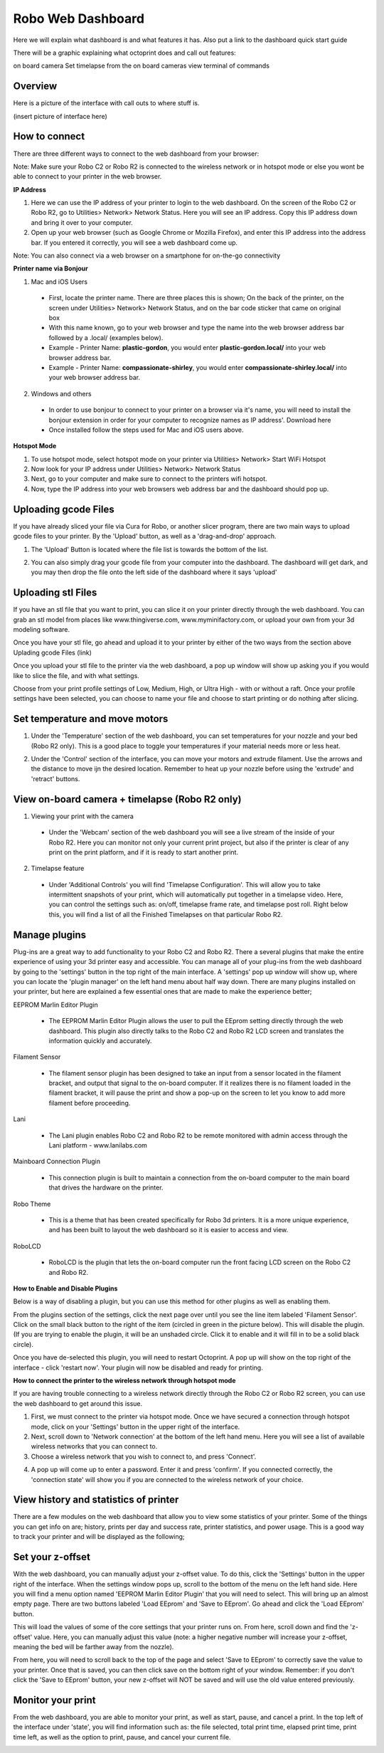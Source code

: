 .. Sphinx RTD theme demo documentation master file, created by
   sphinx-quickstart on Sun Nov  3 11:56:36 2013.
   You can adapt this file completely to your liking, but it should at least
   contain the root `toctree` directive.

=================================================
Robo Web Dashboard
=================================================

Here we will explain what dashboard is and what features it has. Also put a link to the dashboard quick start guide

There will be a graphic explaining what octoprint does and call out features:

on board camera
Set timelapse from the on board cameras
view terminal of commands

Overview
---------------
Here is a picture of the interface with call outs to where stuff is.

(insert picture of interface here)

How to connect
---------------

There are three different ways to connect to the web dashboard from your browser:

Note: Make sure your Robo C2 or Robo R2 is connected to the wireless network or in hotspot mode or else you wont be able to connect to your printer in the web browser.

**IP Address**

1. Here we can use the IP address of your printer to login to the web dashboard. On the screen of the Robo C2 or Robo R2, go to Utilities> Network> Network Status. Here you will see an IP address. Copy this IP address down and bring it over to your computer.

2. Open up your web browser (such as Google Chrome or Mozilla Firefox), and enter this IP address into the address bar. If you entered it correctly, you will see a web dashboard come up.

.. image:: images/ip-name.PNG
   :alt: IP Name
   :align: center

Note: You can also connect via a web browser on a smartphone for on-the-go connectivity

**Printer name via Bonjour**

1. Mac and iOS Users
 * First, locate the printer name. There are three places this is shown; On the back of the printer, on the screen under Utilities> Network> Network Status, and on the bar code sticker that came on original box
 * With this name known, go to your web browser and type the name into the web browser address bar followed by a .local/  (examples below).
 * Example - Printer Name: **plastic-gordon**, you would enter **plastic-gordon.local/** into your web browser address bar.
 * Example - Printer Name: **compassionate-shirley**, you would enter **compassionate-shirley.local/** into your web browser address bar.

.. image:: images/bonjour-name.PNG
   :alt: Bonjour Name
   :align: center

2. Windows and others

 * In order to use bonjour to connect to your printer on a browser via it's name, you will need to install the bonjour extension in order for your computer to recognize names as IP address'. Download here
 * Once installed follow the steps used for Mac and iOS users above.

**Hotspot Mode**

1. To use hotspot mode, select hotspot mode on your printer via Utilities> Network> Start WiFi Hotspot
2. Now look for your IP address under Utilities> Network> Network Status
3. Next, go to your computer and make sure to connect to the printers wifi hotspot.
4. Now, type the IP address into your web browsers web address bar and the dashboard should pop up.

Uploading gcode Files
---------------

If you have already sliced your file via Cura for Robo, or another slicer program, there are two main ways to upload gcode files to your printer. By the 'Upload' button, as well as a 'drag-and-drop' approach.

1. The 'Upload' Button is located where the file list is towards the bottom of the list.

.. image:: images/upload-file-button.PNG
   :alt: Upload File Button
   :align: center

2. You can also simply drag your gcode file from your computer into the dashboard. The dashboard will get dark, and you may then drop the file onto the left side of the dashboard where it says 'upload'

.. image:: images/upload-file-drag.PNG
   :alt: Upload File
   :align: center

Uploading stl Files
---------------

If you have an stl file that you want to print, you can slice it on your printer directly through the web dashboard. You can grab an stl model from places like www.thingiverse.com, www.myminifactory.com, or upload your own from your 3d modeling software.

Once you have your stl file, go ahead and upload it to your printer by either of the two ways from the section above Uplading gcode Files (link)

Once you upload your stl file to the printer via the web dashboard, a pop up window will show up asking you if you would like to slice the file, and with what settings.

.. image:: images/stl-slicing.PNG
   :alt: Upload File
   :align: center

Choose from your print profile settings of Low, Medium, High, or Ultra High - with or without a raft. Once your profile settings have been selected, you can choose to name your file and choose to start printing or do nothing after slicing.

.. image:: images/slicing-dropdown.png
   :alt: Upload File
   :align: center

Set temperature and move motors
---------------
1. Under the 'Temperature' section of the web dashboard, you can set temperatures for your nozzle and your bed (Robo R2 only). This is a good place to toggle your temperatures if your material needs more or less heat.

.. image:: images/temp-control.PNG
   :alt: Upload File
   :align: center

2. Under the 'Control' section of the interface, you can move your motors and extrude filament. Use the arrows and the distance to move ijn the desired location. Remember to heat up your nozzle before using the 'extrude' and 'retract' buttons.

.. image:: images/controls.PNG
   :alt: Upload File
   :align: center

View on-board camera + timelapse (Robo R2 only)
---------------

1. Viewing your print with the camera
 * Under the 'Webcam' section of the web dashboard you will see a live stream of the inside of your Robo R2. Here you can monitor not only your current print project, but also if the printer is clear of any print on the print platform, and if it is ready to start another print.

.. image:: images/webcam2.PNG
   :alt: Webcam
   :align: center

2. Timelapse feature
 * Under 'Additional Controls' you will find 'Timelapse Configuration'. This will allow you to take intermittent snapshots of your print, which will automatically put together in a timelapse video. Here, you can control the settings such as: on/off, timelapse frame rate, and timelapse post roll. Right below this, you will find a list of all the Finished Timelapses on that particular Robo R2.

.. image:: images/timelapse-control.PNG
   :alt: Timelapse Controls
   :align: center

Manage plugins
---------------

Plug-ins are a great way to add functionality to your Robo C2 and Robo R2. There a several plugins that make the entire experience of using your 3d printer easy and accessible. You can manage all of your plug-ins from the web dashboard by going to the 'settings' button in the top right of the main interface. A 'settings' pop up window will show up, where you can locate the 'plugin manager' on the left hand menu about half way down. There are many plugins installed on your printer, but here are explained a few essential ones that are made to make the experience better;

EEPROM Marlin Editor Plugin

 * The EEPROM Marlin Editor Plugin allows the user to pull the EEprom setting directly through the web dashboard. This plugin also directly talks to the Robo C2 and Robo R2 LCD screen and translates the information quickly and accurately.

Filament Sensor

 * The filament sensor plugin has been designed to take an input from a sensor located in the filament bracket, and output that signal to the on-board computer. If it realizes there is no filament loaded in the filament bracket, it will pause the print and show a pop-up on the screen to let you know to add more filament before proceeding.

Lani

 * The Lani plugin enables Robo C2 and Robo R2 to be remote monitored with admin access through the Lani platform - www.lanilabs.com

Mainboard Connection Plugin

 * This connection plugin is built to maintain a connection from the on-board computer to the main board that drives the hardware on the printer.

Robo Theme

 * This is a theme that has been created specifically for Robo 3d printers. It is a more unique experience, and has been built to layout the web dashboard so it is easier to access and view.

RoboLCD

 * RoboLCD is the plugin that lets the on-board computer run the front facing LCD screen on the Robo C2 and Robo R2.

**How to Enable and Disable Plugins**

Below is a way of disabling a plugin, but you can use this method for other plugins as well as enabling them.

From the plugins section of the settings, click the next page over until you see the line item labeled 'Filament Sensor'. Click on the small black button to the right of the item (circled in green in the picture below). This will disable the plugin. (If you are trying to enable the plugin, it will be an unshaded circle. Click it to enable and it will fill in to be a solid black circle).

.. image:: images/plugin-manager.PNG
   :alt: Octoprint Plugin Manager
   :align: center

Once you have de-selected this plugin, you will need to restart Octoprint. A pop up will show on the top right of the interface - click 'restart now'. Your plugin will now be disabled and ready for printing.

.. image:: images/restart-now.PNG
   :alt: Octoprint Restart Now
   :align: center

**How to connect the printer to the wireless network through hotspot mode**

If you are having trouble connecting to a wireless network directly through the Robo C2 or Robo R2 screen, you can use the web dashboard to get around this issue.

1. First, we must connect to the printer via hotspot mode. Once we have secured a connection through hotspot mode, click on your 'Settings' button in the upper right of the interface.

2. Next, scroll down to 'Network connection' at the bottom of the left hand menu. Here you will see a list of available wireless networks that you can connect to.

3. Choose a wireless network that you wish to connect to, and press 'Connect'.

.. image:: images/network-connection.PNG
   :alt: Network connection
   :align: center

4. A pop up will come up to enter a password. Enter it and press 'confirm'. If you connected correctly, the 'connection state' will show you if you are connected to the wireless network of your choice.

.. image:: images/wifi-password.PNG
   :alt: Wifi Password
   :align: center

View history and statistics of printer
---------------

There are a few modules on the web dashboard that allow you to view some statistics of your printer. Some of the things you can get info on are; history, prints per day and success rate, printer statistics, and power usage. This is a good way to track your printer and will be displayed as the following;

.. image:: images/statistics.png
   :alt: Statistics
   :align: center

Set your z-offset
---------------

With the web dashboard, you can manually adjust your z-offset value. To do this, click the 'Settings' button in the upper right of the interface. When the settings window pops up, scroll to the bottom of the menu on the left hand side. Here you will find a menu option named 'EEPROM Marlin Editor Plugin' that you will need to select. This will bring up an almost empty page. There are two buttons labeled 'Load EEprom' and 'Save to EEprom'. Go ahead and click the 'Load EEprom' button.

.. image:: images/load-eeprom.png
   :alt: Load EEprom
   :align: center

This will load the values of some of the core settings that your printer runs on. From here, scroll down and find the 'z-offset' value. Here, you can manually adjust this value (note: a higher negative number will increase your z-offset, meaning the bed will be farther away from the nozzle).

.. image:: images/eeprom-z-offset.PNG
   :alt: EEprom z offset
   :align: center

From here, you will need to scroll back to the top of the page and select 'Save to EEprom' to correctly save the value to your printer. Once that is saved, you can then click save on the bottom right of your window. Remember: if you don't click the 'Save to EEprom' button, your new z-offset will NOT be saved and will use the old value entered previously.

.. image:: images/save-eeprom.png
   :alt: Save EEprom
   :align: center

Monitor your print
---------------

From the web dashboard, you are able to monitor your print, as well as start, pause, and cancel a print. In the top left of the interface under 'state', you will find information such as: the file selected, total print time, elapsed print time, print time left, as well as the option to print, pause, and cancel your current file.

.. image:: images/monitor.PNG
   :alt: Monitor Printer
   :align: center
